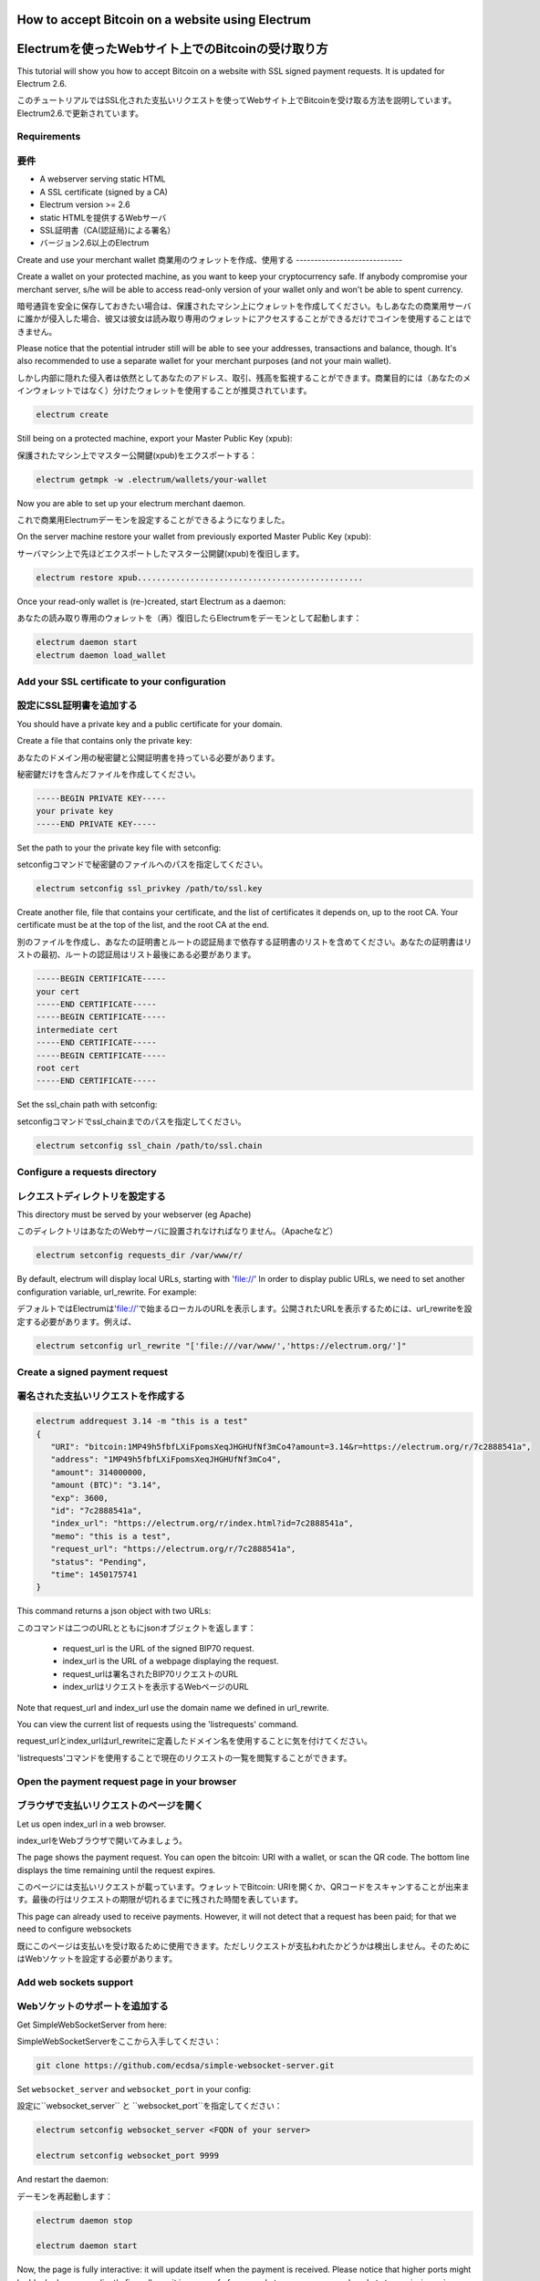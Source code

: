 How to accept Bitcoin on a website using Electrum
=================================================
Electrumを使ったWebサイト上でのBitcoinの受け取り方
================================================

This tutorial will show you how to accept Bitcoin on a website with
SSL signed payment requests. It is updated for Electrum 2.6.

このチュートリアルではSSL化された支払いリクエストを使ってWebサイト上でBitcoinを受け取る方法を説明しています。Electrum2.6.で更新されています。

Requirements
------------
要件
----

- A webserver serving static HTML
- A SSL certificate (signed by a CA)
- Electrum version >= 2.6

- static HTMLを提供するWebサーバ
- SSL証明書（CA(認証局)による署名）
- バージョン2.6以上のElectrum


Create and use your merchant wallet
商業用のウォレットを作成、使用する
-----------------------------


Create a wallet on your protected machine, as you want to keep your
cryptocurrency safe. If anybody compromise your merchant server, s/he will be able
to access read-only version of your wallet only and won't be able to spent currency.

暗号通貨を安全に保存しておきたい場合は、保護されたマシン上にウォレットを作成してください。もしあなたの商業用サーバに誰かが侵入した場合、彼又は彼女は読み取り専用のウォレットにアクセスすることができるだけでコインを使用することはできません。

Please notice that the potential intruder still will be able to see your
addresses, transactions and balance, though. It's also recommended to use a
separate wallet for your merchant purposes (and not your main wallet).

しかし内部に隠れた侵入者は依然としてあなたのアドレス、取引、残高を監視することができます。商業目的には（あなたのメインウォレットではなく）分けたウォレットを使用することが推奨されています。

.. code-block:: bash

   electrum create

Still being on a protected machine, export your Master Public Key (xpub):

保護されたマシン上でマスター公開鍵(xpub)をエクスポートする：

.. code-block:: bash

   electrum getmpk -w .electrum/wallets/your-wallet

Now you are able to set up your electrum merchant daemon.

これで商業用Electrumデーモンを設定することができるようになりました。

On the server machine restore your wallet from previously exported Master
Public Key (xpub):

サーバマシン上で先ほどエクスポートしたマスター公開鍵(xpub)を復旧します。

.. code-block:: bash

   electrum restore xpub...............................................

Once your read-only wallet is (re-)created, start Electrum as a daemon:

あなたの読み取り専用のウォレットを（再）復旧したらElectrumをデーモンとして起動します：

.. code-block:: bash

   electrum daemon start
   electrum daemon load_wallet

Add your SSL certificate to your configuration
----------------------------------------------
設定にSSL証明書を追加する
-----------------------

You should have a private key and a public certificate for
your domain.

Create a file that contains only the private key:

あなたのドメイン用の秘密鍵と公開証明書を持っている必要があります。

秘密鍵だけを含んだファイルを作成してください。

.. code-block:: none

   -----BEGIN PRIVATE KEY-----
   your private key
   -----END PRIVATE KEY-----


Set the path to your the private key file with setconfig:

setconfigコマンドで秘密鍵のファイルへのパスを指定してください。

.. code-block:: bash

   electrum setconfig ssl_privkey /path/to/ssl.key

Create another file, file that contains your certificate,
and the list of certificates it depends on, up to the root
CA. Your certificate must be at the top of the list, and
the root CA at the end.

別のファイルを作成し、あなたの証明書とルートの認証局まで依存する証明書のリストを含めてください。あなたの証明書はリストの最初、ルートの認証局はリスト最後にある必要があります。

.. code-block:: none

   -----BEGIN CERTIFICATE-----
   your cert
   -----END CERTIFICATE-----
   -----BEGIN CERTIFICATE-----
   intermediate cert
   -----END CERTIFICATE-----
   -----BEGIN CERTIFICATE-----
   root cert
   -----END CERTIFICATE-----


Set the ssl_chain path with setconfig:

setconfigコマンドでssl_chainまでのパスを指定してください。

.. code-block:: bash

   electrum setconfig ssl_chain /path/to/ssl.chain


Configure a requests directory
------------------------------
レクエストディレクトリを設定する
-----------------------------

This directory must be served by your webserver (eg Apache)

このディレクトリはあなたのWebサーバに設置されなければなりません。（Apacheなど）

.. code-block:: bash

   electrum setconfig requests_dir /var/www/r/

By default, electrum will display local URLs, starting with 'file://'
In order to display public URLs, we need to set another configuration
variable, url_rewrite. For example:

デフォルトではElectrumは'file://'で始まるローカルのURLを表示します。公開されたURLを表示するためには、url_rewriteを設定する必要があります。例えば、

.. code-block:: bash

   electrum setconfig url_rewrite "['file:///var/www/','https://electrum.org/']"

Create a signed payment request
-------------------------------
署名された支払いリクエストを作成する
---------------------------------

.. code-block:: bash

   electrum addrequest 3.14 -m "this is a test"
   {
      "URI": "bitcoin:1MP49h5fbfLXiFpomsXeqJHGHUfNf3mCo4?amount=3.14&r=https://electrum.org/r/7c2888541a", 
      "address": "1MP49h5fbfLXiFpomsXeqJHGHUfNf3mCo4", 
      "amount": 314000000, 
      "amount (BTC)": "3.14", 
      "exp": 3600, 
      "id": "7c2888541a", 
      "index_url": "https://electrum.org/r/index.html?id=7c2888541a", 
      "memo": "this is a test", 
      "request_url": "https://electrum.org/r/7c2888541a", 
      "status": "Pending", 
      "time": 1450175741
   }

This command returns a json object with two URLs:

このコマンドは二つのURLとともにjsonオブジェクトを返します：

 - request_url is the URL of the signed BIP70 request.
 - index_url is the URL of a webpage displaying the request.

 - request_urlは署名されたBIP70リクエストのURL
 - index_urlはリクエストを表示するWebページのURL
 
Note that request_url and index_url use the domain name we defined in
url_rewrite.

You can view the current list of requests using the 'listrequests'
command.

request_urlとindex_urlはurl_rewriteに定義したドメイン名を使用することに気を付けてください。

'listrequests'コマンドを使用することで現在のリクエストの一覧を閲覧することができます。


Open the payment request page in your browser
---------------------------------------------
ブラウザで支払いリクエストのページを開く
------------------------------------

Let us open index_url in a web browser.

index_urlをWebブラウザで開いてみましょう。

.. image:: png/payrequest.png


The page shows the payment request. You can open the
bitcoin: URI with a wallet, or scan the QR code. The bottom
line displays the time remaining until the request expires.

このページには支払いリクエストが載っています。ウォレットでBitcoin: URIを開くか、QRコードをスキャンすることが出来ます。最後の行はリクエストの期限が切れるまでに残された時間を表しています。

.. image:: png/payreq_window.png
          

This page can already used to receive payments. However,
it will not detect that a request has been paid; for that
we need to configure websockets

既にこのページは支払いを受け取るために使用できます。ただしリクエストが支払われたかどうかは検出しません。そのためにはWebソケットを設定する必要があります。

Add web sockets support
-----------------------
Webソケットのサポートを追加する
----------------------------

Get SimpleWebSocketServer from here:

SimpleWebSocketServerをここから入手してください：

.. code-block:: bash

   git clone https://github.com/ecdsa/simple-websocket-server.git


Set ``websocket_server`` and ``websocket_port`` in your config:

設定に``websocket_server`` と ``websocket_port``を指定してください：

.. code-block:: bash

    electrum setconfig websocket_server <FQDN of your server>

    electrum setconfig websocket_port 9999


And restart the daemon:

デーモンを再起動します：

.. code-block:: bash

   electrum daemon stop

   electrum daemon start
   
Now, the page is fully interactive: it will update itself
when the payment is received. Please notice that higher ports might 
be blocked on some client's firewalls, so it is more safe for 
example to reverse proxy websockets transmission using standard 
``443`` port on an additional subdomain.

これでこのページは完全にインタラクティブになり、支払いを受け取ると自らアップデートするようになりました。higher portは一部のクライアントのファイアウォールにブロックされる可能性があるので、たとえば追加のサブドメイン上の標準ポートである ``443`` を使用してWebソケットの転送をリバースプロキシで行う方が安全です。

JSONRPC interface
-----------------
JSONRPCインターフェイス
---------------------

Commands to the Electrum daemon can be sent using JSONRPC. This is
useful if you want to use electrum in a PHP script.

ElectrumデーモンへのコマンドはJSONRPCを使用して送ることができます。PHPスクリプトでElecrumを使用したいときに役に立つでしょう。

Note that the daemon uses a random port number by default. In order to
use a stable port number, you need to set the 'rpcport' configuration
variable (and to restart the daemon):

デーモンはデフォルトではランダムなポート番号を使うことに気を付けてください。確実なポート番号を使うには、'rpcport'設定値を指定（してデーモンを再起動）する必要があります。：

.. code-block:: bash

   electrum setconfig rpcport 7777

Further, starting with Electrum 3.0.5, the JSON-RPC interface is
authenticated using `HTTP basic auth`_.

さらにElectrum 3.0.5以降、JSON-RPCインターフェースはHTTP Basic認証を使用して認証されます。

.. _`HTTP basic auth`: https://developer.mozilla.org/en-US/docs/Web/HTTP/Authentication#Basic_authentication_scheme

The username and the password are config variables.
When first started, Electrum will initialise both;
the password will be set to a random string. You can of course
change them afterwards (the same way as the port, and then restart
the daemon). To simply look up their value:

ユーザー名とパスワードは設定変数です。最初に起動するとき、Electrumは両方を初期化し、パスワードはランダムな文字列に設定されます。後からそれらを変更することもできます（ポートと同じ方法、完了したらデーモンを再起動してください）。それらの値を簡単に見るには、

.. code-block:: bash

   electrum getconfig rpcuser
   electrum getconfig rpcpassword

Note that HTTP basic auth sends the username and the password unencrypted as
part of the request. While using it on localhost is fine in our opinion,
using it across an untrusted LAN or the Internet is not secure.
Hence, you should take further measures in such cases, such as wrapping the
connection in a secure tunnel. For further details, `read this`_.

HTTP Basic認証はリクエストの一部として、暗号化されていないユーザー名とパスワードを送信することに注意してください。我々の見解としてlocalhost上での使用は結構ですが、信頼できないLANやインターネット上での使用は安全ではありません。そのためセキュアなトンネルで接続をラップするなど、そういった場合にはさらなる対策を講じる必要があります。詳細については、こちらをお読みください。

.. _`read this`: https://bitcoin.org/en/release/v0.12.0#rpc-ssl-support-dropped

After setting a static port, and configuring authentication,
we can perform queries using curl or PHP. Example:

静的ポートを設定し、認証を設定したら、curlまたはPHPを使用してクエリを実行できます。例：

.. code-block:: bash

   curl --data-binary '{"id":"curltext","method":"getbalance","params":[]}' http://username:password@127.0.0.1:7777

Query with named parameters:

名前付きパラメータを使用したクエリ：

.. code-block:: bash

   curl --data-binary '{"id":"curltext","method":"listaddresses","params":{"funded":true}}' http://username:password@127.0.0.1:7777

Create a payment request:

支払いリクエストを作成する：

.. code-block:: bash

   curl --data-binary '{"id":"curltext","method":"addrequest","params":{"amount":"3.14","memo":"test"}}' http://username:password@127.0.0.1:7777

